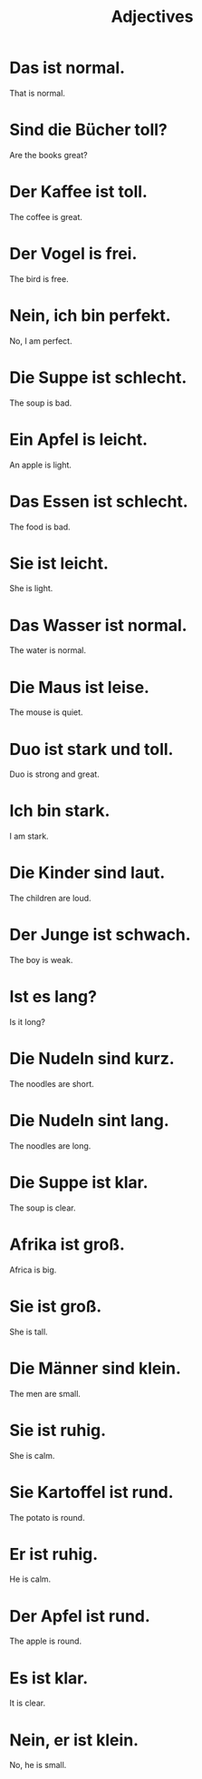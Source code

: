 #+TITLE: Adjectives

* Das ist normal.
That is normal.

* Sind die Bücher toll?
Are the books great?

* Der Kaffee ist toll.
The coffee is great.

* Der Vogel is frei.
The bird is free.

* Nein, ich bin perfekt.
No, I am perfect.

* Die Suppe ist schlecht.
The soup is bad.

* Ein Apfel is leicht.
An apple is light.

* Das Essen ist schlecht.
The food is bad.

* Sie ist leicht.
She is light.

* Das Wasser ist normal.
The water is normal.

* Die Maus ist leise.
The mouse is quiet.

* Duo ist stark und toll.
Duo is strong and great.

* Ich bin stark.
I am stark.

* Die Kinder sind laut.
The children are loud.

* Der Junge ist schwach.
The boy is weak.

* Ist es lang?
Is it long?

* Die Nudeln sind kurz.
The noodles are short.

* Die Nudeln sint lang.
The noodles are long.

* Die Suppe ist klar.
The soup is clear.

* Afrika ist groß.
Africa is big.

* Sie ist groß.
She is tall.

* Die Männer sind klein.
The men are small.

* Sie ist ruhig.
She is calm.

* Sie Kartoffel ist rund.
The potato is round.

* Er ist ruhig.
He is calm.

* Der Apfel ist rund.
The apple is round.

* Es ist klar.
It is clear.

* Nein, er ist klein.
No, he is small.
